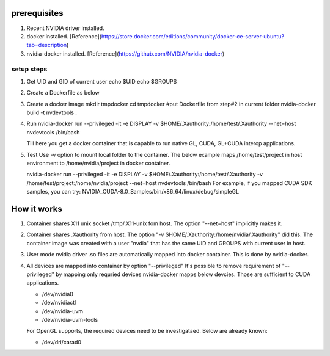 
prerequisites
=============

1. Recent NVIDIA driver installed.
2. docker installed.  [Reference](https://store.docker.com/editions/community/docker-ce-server-ubuntu?tab=description)
3. nvidia-docker installed. [Reference](https://github.com/NVIDIA/nvidia-docker)

setup steps 
###########

1. Get UID and GID of current user
   echo $UID
   echo $GROUPS
2. Create a Dockerfile as below
 
 
3. Create a docker image
   mkdir tmpdocker
   cd tmpdocker
   #put Dockerfile from step#2 in current folder
   nvidia-docker build -t nvdevtools . 
 
4. Run
   nvidia-docker run --privileged -it -e DISPLAY -v $HOME/.Xauthority:/home/test/.Xauthority --net=host nvdevtools /bin/bash
  
   Till here you get a docker container that is capable to run native GL, CUDA, GL+CUDA interop applications.
5. Test
   Use -v option to mount local folder to the container. The below example maps /home/test/project in host environment to /home/nvidia/project in docker container.
  
   nvidia-docker run --privileged -it -e DISPLAY -v $HOME/.Xauthority:/home/test/.Xauthority -v /home/test/project:/home/nvidia/project --net=host nvdevtools /bin/bash
   For example, if you mapped CUDA SDK samples, you can try:
   NVIDIA_CUDA-8.0_Samples/bin/x86_64/linux/debug/simpleGL
 
 
How it works
============

1.  Container shares X11 unix socket /tmp/.X11-unix fom host.  The option "--net=host" implicitly makes it.
2.  Container shares .Xauthority from host.  The option "-v $HOME/.Xauthority:/home/nvidia/.Xauthority" did this.  The container image was created with a user "nvdia" that has the same UID and GROUPS with current user in host.
3.  User mode nvidia driver .so files are automatically mapped into docker container. This is done by nvidia-docker.
4.  All devices are mapped into container by option "--privileged"
    It's possible to remove requirement of "--privileged" by mapping only requried devices
    nvidia-docker mapps below devcies. Those are sufficient to CUDA applications.

    * /dev/nvidia0
    * /dev/nvidiactl
    * /dev/nvidia-uvm
    * /dev/nvidia-uvm-tools

    For OpenGL supports, the required devices need to be investigataed. Below are already known:

    * /dev/dri/carad0
